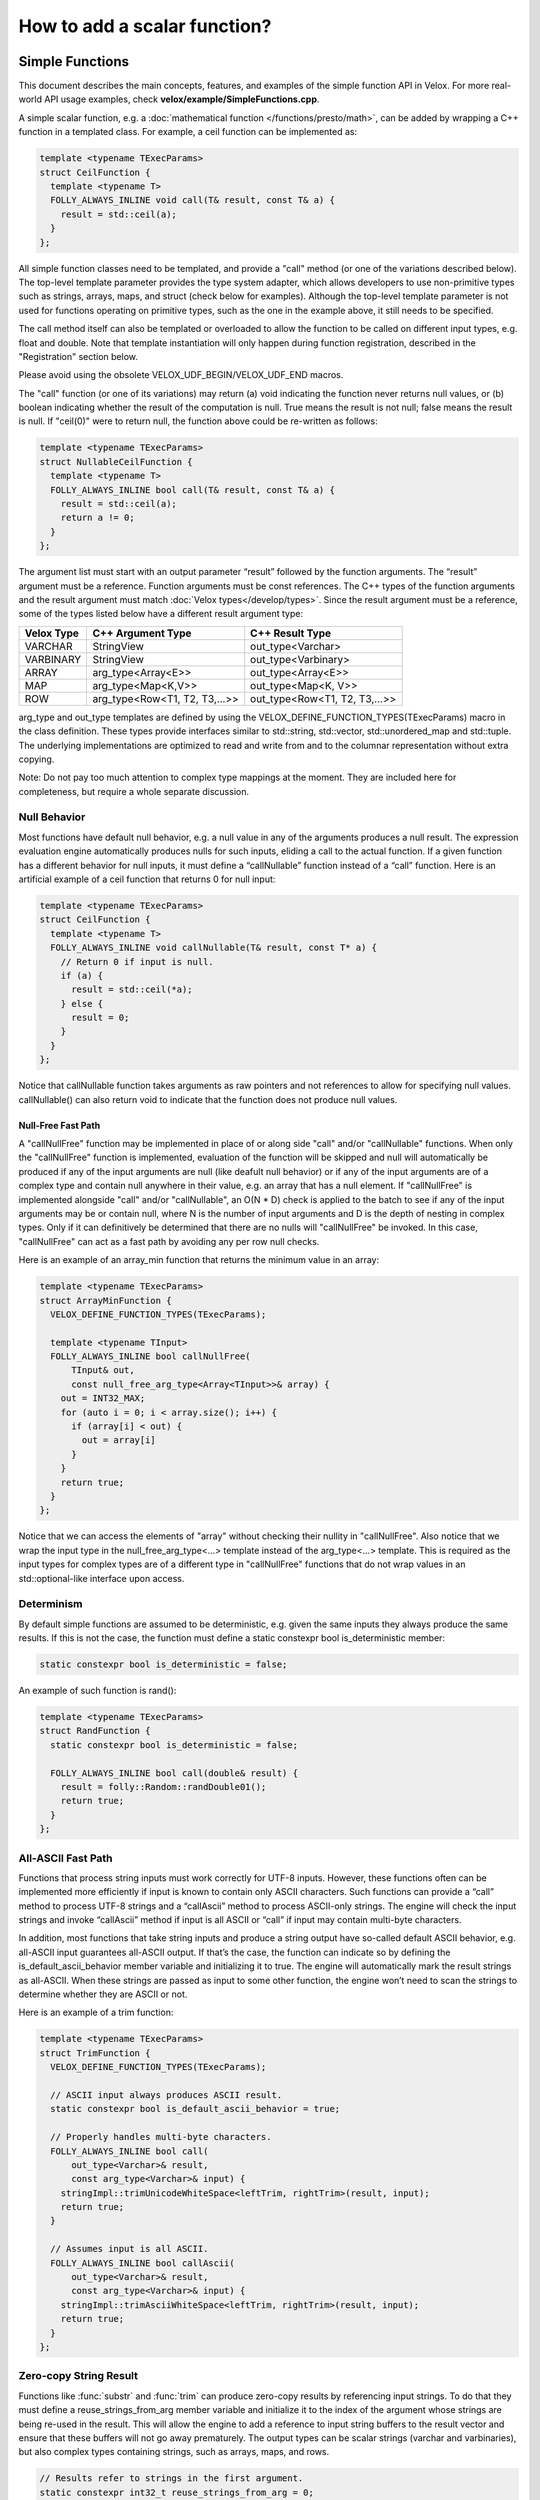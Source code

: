 =============================
How to add a scalar function?
=============================

Simple Functions
----------------

This document describes the main concepts, features, and examples of the simple
function API in Velox. For more real-world API usage examples, check
**velox/example/SimpleFunctions.cpp**.

A simple scalar function, e.g. a :doc:`mathematical function </functions/presto/math>`,
can be added by wrapping a C++ function in a templated class. For example, a
ceil function can be implemented as:

.. code-block:: c++

  template <typename TExecParams>
  struct CeilFunction {
    template <typename T>
    FOLLY_ALWAYS_INLINE void call(T& result, const T& a) {
      result = std::ceil(a);
    }
  };

All simple function classes need to be templated, and provide a "call" method
(or one of the variations described below). The top-level template parameter
provides the type system adapter, which allows developers to use non-primitive
types such as strings, arrays, maps, and struct (check below for examples).
Although the top-level template parameter is not used for functions operating
on primitive types, such as the one in the example above, it still needs to be
specified.

The call method itself can also be templated or overloaded to allow the
function to be called on different input types, e.g. float and double. Note
that template instantiation will only happen during function registration,
described in the "Registration" section below.

Please avoid using the obsolete VELOX_UDF_BEGIN/VELOX_UDF_END macros.

The "call" function (or one of its variations) may return (a) void indicating
the function never returns null values, or (b) boolean indicating whether
the result of the computation is null. True means the result is not null;
false means the result is null. If "ceil(0)" were to return null, the function
above could be re-written as follows:

.. code-block:: c++

  template <typename TExecParams>
  struct NullableCeilFunction {
    template <typename T>
    FOLLY_ALWAYS_INLINE bool call(T& result, const T& a) {
      result = std::ceil(a);
      return a != 0;
    }
  };


The argument list must start with an output parameter “result” followed by the
function arguments. The “result” argument must be a reference. Function
arguments must be const references. The C++ types of the function arguments and
the result argument must match :doc:`Velox types</develop/types>`.
Since the result argument must be a reference, some of the types listed below
have a different result argument type:

==========  ==============================  =============================
Velox Type  C++ Argument Type               C++ Result Type
==========  ==============================  =============================
VARCHAR     StringView                      out_type<Varchar>
VARBINARY   StringView                      out_type<Varbinary>
ARRAY       arg_type<Array<E>>              out_type<Array<E>>
MAP         arg_type<Map<K,V>>              out_type<Map<K, V>>
ROW         arg_type<Row<T1, T2, T3,...>>   out_type<Row<T1, T2, T3,...>>
==========  ==============================  =============================

arg_type and out_type templates are defined by using the
VELOX_DEFINE_FUNCTION_TYPES(TExecParams) macro in the class definition. These
types provide interfaces similar to std::string, std::vector, std::unordered_map
and std::tuple. The underlying implementations are optimized to read and write
from and to the columnar representation without extra copying.

Note: Do not pay too much attention to complex type mappings at the moment.
They are included here for completeness, but require a whole separate
discussion.

Null Behavior
^^^^^^^^^^^^^

Most functions have default null behavior, e.g. a null value in any of the
arguments produces a null result. The expression evaluation engine
automatically produces nulls for such inputs, eliding a call to the actual
function. If a given function has a different behavior for null inputs, it
must define a “callNullable” function instead of a “call” function. Here is
an artificial example of a ceil function that returns 0 for null input:

.. code-block:: c++

  template <typename TExecParams>
  struct CeilFunction {
    template <typename T>
    FOLLY_ALWAYS_INLINE void callNullable(T& result, const T* a) {
      // Return 0 if input is null.
      if (a) {
        result = std::ceil(*a);
      } else {
        result = 0;
      }
    }
  };

Notice that callNullable function takes arguments as raw pointers and not
references to allow for specifying null values. callNullable() can also return
void to indicate that the function does not produce null values.

Null-Free Fast Path
*******************

A "callNullFree" function may be implemented in place of or along side "call"
and/or "callNullable" functions. When only the "callNullFree" function is
implemented, evaluation of the function will be skipped and null will
automatically be produced if any of the input arguments are null (like deafult
null behavior) or if any of the input arguments are of a complex type and
contain null anywhere in their value, e.g. an array that has a null element.
If "callNullFree" is implemented alongside "call" and/or "callNullable", an
O(N * D) check is applied to the batch to see if any of the input arguments
may be or contain null, where N is the number of input arguments and D is the
depth of nesting in complex types. Only if it can definitively be determined
that there are no nulls will "callNullFree" be invoked.  In this case,
"callNullFree" can act as a fast path by avoiding any per row null checks.

Here is an example of an array_min function that returns the minimum value in
an array:

.. code-block:: c++

  template <typename TExecParams>
  struct ArrayMinFunction {
    VELOX_DEFINE_FUNCTION_TYPES(TExecParams);

    template <typename TInput>
    FOLLY_ALWAYS_INLINE bool callNullFree(
        TInput& out,
        const null_free_arg_type<Array<TInput>>& array) {
      out = INT32_MAX;
      for (auto i = 0; i < array.size(); i++) {
        if (array[i] < out) {
          out = array[i]
        }
      }
      return true;
    }
  };

Notice that we can access the elements of "array" without checking their
nullity in "callNullFree". Also notice that we wrap the input type in the
null_free_arg_type<...> template instead of the arg_type<...> template. This is
required as the input types for complex types are of a different type in
"callNullFree" functions that do not wrap values in an std::optional-like
interface upon access.

Determinism
^^^^^^^^^^^

By default simple functions are assumed to be deterministic, e.g. given the
same inputs they always produce the same results. If this is not the case,
the function must define a static constexpr bool is_deterministic member:

.. code-block:: c++

  static constexpr bool is_deterministic = false;

An example of such function is rand():

.. code-block:: c++

  template <typename TExecParams>
  struct RandFunction {
    static constexpr bool is_deterministic = false;

    FOLLY_ALWAYS_INLINE bool call(double& result) {
      result = folly::Random::randDouble01();
      return true;
    }
  };

All-ASCII Fast Path
^^^^^^^^^^^^^^^^^^^

Functions that process string inputs must work correctly for UTF-8 inputs.
However, these functions often can be implemented more efficiently if input is
known to contain only ASCII characters. Such functions can provide a “call”
method to process UTF-8 strings and a “callAscii” method to process ASCII-only
strings. The engine will check the input strings and invoke “callAscii” method
if input is all ASCII or “call” if input may contain multi-byte characters.

In addition, most functions that take string inputs and produce a string output
have so-called default ASCII behavior, e.g. all-ASCII input guarantees
all-ASCII output. If that’s the case, the function can indicate so by defining
the is_default_ascii_behavior member variable and initializing it to true. The
engine will automatically mark the result strings as all-ASCII. When these
strings are passed as input to some other function, the engine won’t need to
scan the strings to determine whether they are ASCII or not.

Here is an example of a trim function:

.. code-block:: c++

  template <typename TExecParams>
  struct TrimFunction {
    VELOX_DEFINE_FUNCTION_TYPES(TExecParams);

    // ASCII input always produces ASCII result.
    static constexpr bool is_default_ascii_behavior = true;

    // Properly handles multi-byte characters.
    FOLLY_ALWAYS_INLINE bool call(
        out_type<Varchar>& result,
        const arg_type<Varchar>& input) {
      stringImpl::trimUnicodeWhiteSpace<leftTrim, rightTrim>(result, input);
      return true;
    }

    // Assumes input is all ASCII.
    FOLLY_ALWAYS_INLINE bool callAscii(
        out_type<Varchar>& result,
        const arg_type<Varchar>& input) {
      stringImpl::trimAsciiWhiteSpace<leftTrim, rightTrim>(result, input);
      return true;
    }
  };

Zero-copy String Result
^^^^^^^^^^^^^^^^^^^^^^^

Functions like :func:`substr` and :func:`trim` can produce zero-copy results by
referencing input strings. To do that they must define a reuse_strings_from_arg
member variable and initialize it to the index of the argument whose strings
are being re-used in the result. This will allow the engine to add a reference
to input string buffers to the result vector and ensure that these buffers will
not go away prematurely. The output types can be scalar strings (varchar and
varbinaries), but also complex types containing strings, such as arrays, maps,
and rows.

.. code-block:: c++

  // Results refer to strings in the first argument.
  static constexpr int32_t reuse_strings_from_arg = 0;

Access to Session Properties and Constant Inputs
^^^^^^^^^^^^^^^^^^^^^^^^^^^^^^^^^^^^^^^^^^^^^^^^

Some functions require access to session properties such as session’s timezone.
Some examples are the :func:`day`, :func:`hour`, and :func:`minute` Presto
functions. Other functions could benefit from pre-processing some of the
constant inputs, e.g. compile regular expression patterns or parse date and
time units. To get access to session properties and constant inputs the
function must define an initialize method which receives a constant reference
to QueryConfig and a list of constant pointers for each of the input arguments.
Constant inputs will have their values specified. Inputs which are not constant
will be passed as nullptr's. The signature of the initialize method is similar
to that of callNullable method with an additional first parameter const
core::QueryConfig&. The engine calls the initialize method once per query and
thread of execution.

Here is an example of an hour function extracting time zone from the session
properties and using it when processing inputs.

.. code-block:: c++

  template <typename TExecParams>
  struct HourFunction {
    VELOX_DEFINE_FUNCTION_TYPES(TExecParams);

    const date::time_zone* timeZone_ = nullptr;

    FOLLY_ALWAYS_INLINE void initialize(
        const core::QueryConfig& config,
        const arg_type<Timestamp>* /*timestamp*/) {
      timeZone_ = getTimeZoneFromConfig(config);
    }

    FOLLY_ALWAYS_INLINE bool call(
        int64_t& result,
        const arg_type<Timestamp>& timestamp) {
      int64_t seconds = getSeconds(timestamp, timeZone_);
      std::tm dateTime;
      gmtime_r((const time_t*)&seconds, &dateTime);
      result = dateTime.tm_hour;
      return true;
    }
  };

Here is another example of the :func:`date_trunc` function parsing the constant
unit argument during initialize and re-using parsed value when processing
individual rows.

.. code-block:: c++

  template <typename TExecParams>
  struct DateTruncFunction {
    VELOX_DEFINE_FUNCTION_TYPES(TExecParams);

    const date::time_zone* timeZone_ = nullptr;
    std::optional<DateTimeUnit> unit_;

    FOLLY_ALWAYS_INLINE void initialize(
        const core::QueryConfig& config,
        const arg_type<Varchar>* unitString,
        const arg_type<Timestamp>* /*timestamp*/) {
      timeZone_ = getTimeZoneFromConfig(config);
      if (unitString != nullptr) {
        unit_ = fromDateTimeUnitString(*unitString);
      }
    }

    FOLLY_ALWAYS_INLINE bool call(
        out_type<Timestamp>& result,
        const arg_type<Varchar>& unitString,
        const arg_type<Timestamp>& timestamp) {
      const auto unit =
          unit_.has_value() ? unit_.value() : fromDateTimeUnitString(unitString);
      ...<use unit enum>...
    }
  };

If the :func:`initialize` method throws, the exception will be captured and
reported as output for every single active row. If there are no active rows,
the exception will not be raised.

Registration
^^^^^^^^^^^^

Use registerFunction template to register simple functions.

.. code-block:: c++

  template <template <class> typename Func, typename TReturn, typename... TArgs>
  void registerFunction(
      const std::vector<std::string>& aliases = {},
      std::shared_ptr<const Type> returnType = nullptr)

The first template parameter is the class name, the next template parameter is
the return type, the remaining template parameters are argument types. Aliases
parameter allows developers to specify multiple names for the same function,
but each function registration needs to provide at least one name. The "ceil"
function defined above can be registered using the following function call:

.. code-block:: c++

  registerFunction<CeilFunction, double, double>({"ceil", "ceiling");

Here, we register the CeilFunction function that takes a double and returns a
double. If we want to allow the ceil function to be called on float inputs,
we need to call registerFunction again:

.. code-block:: c++

  registerFunction<CeilFunction, float, float>({"ceil", "ceiling");

We need to call registerFunction for each signature we want to support.

For decimal arguments, we use UnscaledLongDecimal or UnscaledShortDecimal for
registration. Simple functions always require decimal arguments to have the same
precision and scale. We must explicitly :func:`cast` the decimal arguments if
required before passing them to simple functions.

Codegen
^^^^^^^

To allow the function to be used in the codegen, extract the “kernel” of the
function into a header file and call that from the “call” or “callNullable”.
Here is an example with ceil function.

.. code-block:: c++

  #include "velox/functions/prestosql/ArithmeticImpl.h"

  template <typename TExecParams>
  struct CeilFunction {
    template <typename T>
    FOLLY_ALWAYS_INLINE bool call(T& result, const T& a) {
      result = ceil(a);
      return true;
    }
  };

velox/functions/prestosql/ArithmeticImpl.h:

.. code-block:: c++

  template <typename T>
  T ceil(const T& arg) {
    T results = std::ceil(arg);
    return results;
  }

Make sure the header files that define the “kernels” are free of dependencies
as much as possible to allow for faster compilation in codegen.

Complex Types
^^^^^^^^^^^^^

Inputs (View Types)
*******************
Input complex types are represented in the simple function interface using light-weight lazy
access abstractions that enable efficient direct access to the underlying data in Velox
vectors.
As mentioned earlier, the helper aliases arg_type and null_free_arg_type can be used in function's signatures to
map Velox types to the corresponding input types. The table below shows the actual types that are
used to represent inputs of different complex types.

==============================    =========================   ==============================
 C++ Argument Type                 C++ Actual Argument Type   Corresponding `std` type
==============================    =========================   ==============================
arg_type<Array<E>>                NullableArrayView<E>>       std::vector<std::optional<V>>
arg_type<Map<K,V>>                NullableMapView<K, V>       std::map<K, std::optional<V>>
arg_type<Row<T...>>               NullableRowView<T...>       std::tuple<std::optional<T>...
null_free_arg_type<Array<E>>      NullFreeArrayView<E>        std::vector<V>
null_free_arg_type<Map<K,V>>      NullFreeMapView<K, V>       std::map<K, V>
null_free_arg_type<Row<T...>>>    NullFreeRowView<T...>       std::tuple<T...>
==============================    =========================   ==============================

The view types are designed to have interfaces similar to those of std::containers, in fact in most cases
they can be used as a drop in replacement. The table above shows the mapping between the Velox type and
the corresponding std type. For example: a *Map<Row<int, int>, Array<float>>* corresponds to const
*std::map<std:::tuple<int, int>, std::vector<float>>*.

All views types are cheap to copy objects, for example the size of ArrayView is 16 bytes at max.

**OptionalAccessor<E>**:

OptionalAccessor is an *std::optional* like object that provides lazy access to the nullity and
value of the underlying Velox vector at a specific index. Currently, it is used to represent elements of nullable input arrays
and values of nullable input maps. Note that keys in the map are assumed to be always not nullable in Velox.

The object supports the following methods:

- arg_type<E> value()      : unchecked access to the underlying value.

- arg_type<E> operator \*() : unchecked access to the underlying value.

- bool has_value()         : return true if the value is not null.

- bool operator()          : return true if the value is not null.

The nullity and the value accesses are decoupled, and hence if someone knows inputs are null-free,
accessing the value does not have the overhead of checking the nullity. So is checking the nullity.
Note that, unlike std::container, function calls to value() and operator* are r-values (temporaries) and not l-values,
they can bind to const references and l-values but not references.

OptionalAccessor<E> is assignable to and comparable with std::optional<arg_type<E>> for primitive types.
The following expressions are valid, where array[0] is an optional accessor.

.. code-block:: c++

    std::optional<int> = array[0];
    if(array[0] == std::nullopt) ...
    if(std::nullopt == array[0]) ...
    if(array[0]== std::optional<int>{1}) ...

**NullableArrayView<T> and NullFreeArrayView<T>**

NullableArrayView and NullFreeArrayView have interfaces similar to that of *std::vector<std::optional<V>>* and *std::vector<V>*,
the code below shows the function arraySum, a range loop is used to iterate over the values.

.. code-block:: c++

  template <typename T>
  struct ArraySum {
    VELOX_DEFINE_FUNCTION_TYPES(T);

    bool call(const int64_t& output, const arg_type<Array<int64_t>>& array) {
      output = 0;
      for(const auto& element : array) {
        if (element.has_value()) {
          output += element.value();
        }
      }
      return true;
    }
  };


ArrayView supports the following:

- size_t size() : return the number of elements in the array.

- operator[](size_t index) : access element at index. It returns either null_free_arg_type<T> or OptionalAccessor<T>.

- ArrayView<T>::Iterator begin() : iterator to the first element.

- ArrayView<T>::Iterator end() : iterator indicating end of iteration.

- bool mayHaveNulls() : constant time check on the underlying vector nullity. When it returns false, there are definitely no nulls, a true does not guarantee null existence.

- ArrayView<T>::SkipNullsContainer SkipNulls() : return an iterable container that provides direct access to non-null values in the underlying array. For example, the function above can be written as:

.. code-block:: c++

  template <typename T>
  struct ArraySum {
    VELOX_DEFINE_FUNCTION_TYPES(T);

    bool call(const int64_t& output, const arg_type<Array<int64_t>>& array) {
      output = 0;
      for (const auto& value : array.skipNulls()) {
        output += value;
      }
      return true;
    }
  };

The skipNulls iterator will check the nullity at each index and skip nulls, a more performant implementation
would skip reading the nullity when mayHaveNulls() is false.

.. code-block:: c++

  template <typename T>
  struct ArraySum {
      VELOX_DEFINE_FUNCTION_TYPES(T);

      bool call(const int64_t& output, const arg_type<Array<int64_t>>& array) {
        output = 0;
        if (array.mayHaveNulls()) {
          for(const auto& value : array.skipNulls()) {
            output += value;
          }
          return true;
        }

        // No nulls, skip reading nullity.
        for (const auto& element : array) {
          output += element.value();
        }
        return true;
      }
  };

Note: calls to operator[], iterator de-referencing, and iterator pointer de-referencing are r-values (temporaries),
versus l-values in STD containers. Hence those can be bound to const references or l-values but not normal references.

**NullableMapView<K, V> and  NullFreeMapView<K, V>**

NullableMapView and NullFreeMapView has an interfaces similar to std::map<K, std::optional<V>> and std::map<K, V>,
the code below shows an example function mapSum, sums up the keys and values.

.. code-block:: c++

  template <typename T>
  struct MapSum{
    bool call(const int64_t& output, const arg_type<Map<int64_t, int64_t>>& map) {
      output = 0;
      for (const auto& [key, value] : map) {
        output += key;
        if (value.has_value()) {
          value += value.value();
        }
      }
      return true;
    }
  };

MapView supports the following:

- MapView<K,V>::Element begin() : iterator to the first map element.

- MapView<K,V>::Element end()   : iterator that indicates end of iteration.

- size_t size()                 : number of elements in the map.

- MapView<K,V>::Iterator find(const key_t& key): performs a linear search for the key, and returns iterator to the element if found otherwise returns end(). Only supported for primitive key types.

- MapView<K,V>::Iterator operator[](const key_t& key): same as find, throws an exception if element not found.

- MapView<K,V>::Element

MapView<K, V>::Element is the type returned by dereferencing MapView<K, V>::Iterator. It has two members:

- first : arg_type<K> | null_free_arg_type<K>

- second: OptionalAccessor<V> | null_free_arg_type<V>

- MapView<K, V>::Element participates in struct binding: auto [v, k] = \*map.begin();

Note: iterator de-referencing and iterator pointer de-referencing result in temporaries. Hence those can be bound to
const references or value variables but not normal references.


**Temporaries lifetime C++**

While c++ allows temporaries(r-values) to bound to const references by extending their lifetime, one must be careful and
know that only the assigned temporary lifetime is extended but not all temporaries in the RHS expression chain.
In other words, the lifetime of any temporary within an expression is not extended.

For example, for the expression const auto& x = map.begin()->first.
c++ does not extend the lifetime of the result of map.begin() since it's not what is being
assigned. And in such a case, the assignment has undefined behavior.

.. code-block:: c++

     // Safe assignments. single rhs temporary.
     const auto& a = array[0];
     const auto& b = *a;
     const auto& c = map.begin();
     const auto& d = c->first;

     // Unsafe assignments. (undefined behaviours)
     const auto& a = map.begin()->first;
     const auto& b = **it;

     // Safe and cheap to assign to value.
     const auto a = map.begin()->first;
     const auto b = **it;

Note that in the range-loop, the range expression is assigned to a universal reference. Thus, the above concern applies to it.

.. code-block:: c++

     // Unsafe range loop.
     for(const auto& e : **it){..}

     // Safe range loop.
     auto itt = *it;
     for(const auto& e : *itt){..}

.. _outputs-write:

Outputs (Writer Types)
**********************

Outputs of complex types are represented using special writers that are designed in a way that
minimizes data copying by writing directly to Velox vectors.

**ArrayWriter<V>**

- out_type<V>& add_item() : add non-null item and return the writer of the added value.
- add_null(): add null item.
- reserve(vector_size_t size): make sure space for `size` items is allocated in the underlying vector.
- vector_size_t size(): get the length of the array.
- resize(vector_size_t size): change the size of the array reserving space for the new elements if needed.

- void add_items(const T& data): append data from any container with std::vector-like interface.
- void copy_from(const T& data): assign data to match that of any container with std::vector-like interface.

- void add_items(const NullFreeArrayView<V>& data): append data from array view (faster than item by item).
- void copy_from(const NullFreeArrayView<V>& data): assign data from array view (faster than item by item).

- void add_items(const NullableArrayView<V>& data): append data from array view (faster than item by item).
- void copy_from(const NullableArrayView<V>& data): assign data from array view (faster than item by item).

When V is primitive, the following functions are available, making the writer usable as std::vector<V>.

- push_back(std::optional<V>): add item or null.
- PrimitiveWriter<V> operator[](vector_size_t index): return a primitive writer that is assignable to std::optional<V> for the item at index (should be called after a resize).
- PrimitiveWriter<V> back(): return a primitive writer that is assignable to std::optional<V> for the item at index length -1.


**MapWriter<K, V>**

- reserve(vector_size_t size): make sure space for `size` entries is allocated in the underlying vector.
- std::tuple<out_type<K>&, out_type<V>&> add_item(): add non-null item and return the writers of key and value as tuple.
- out_type<K>& add_null(): add null item and return the key writer.
- vector_size_t size(): return the length of the array.

- void add_items(const T& data): append data from any container with std::vector<tuple<K, V>> like interface.
- void copy_from(const NullFreeMapView<V>& data): assign data from array view (faster than item by item).
- void copy_from(const NullableMapView<V>& data): assign data from array view (faster than item by item).

When K and V are primitives, the following functions are available, making the writer usable as std::vector<std::tuple<K, V>>.

- resize(vector_size_t size): change the size.
- emplace(K, std::optional<V>): add element to the map.
- std::tuple<K&, PrimitiveWriter<V>> operator[](vector_size_t index): returns pair of writers for element at index. Key writer is assignable to K. while value writer is assignable to std::optional<V>.

**RowWriter<T...>**

- template<vector_size_t I> set_null_at(): set null for row item at index I.
- template<vector_size_t I> get_writer_at(): set not null for row item at index I, and return writer to to the row element at index I.

When all types T... are primitives, the following functions are available.

- void operator=(const std::tuple<T...>& inputs): assignable to std::tuple<T...>.
- void operator=(const std::tuple<std::optional<T>...>& inputs): assignable to std::tuple<std::optional<T>...>.
- void copy_from(const std::tuple<K...>& inputs): similar as the above.

When a given Ti is primitive, the following is valid.

- PrimitiveWriter<Ti> exec::get<I>(RowWriter<T...>): return a primitive writer for item at index I that is assignable to std::optional.

**PrimitiveWriter<T>**

Assignable to std::optional<T> allows writing null or value to the primitive. Returned by complex writers when writing nullable
primitives.

**StringWriter<>**:

- void reserve(size_t newCapacity) : Reserve a space for the output string with size of at least newCapacity.
- void resize(size_t newCapacity) : Set the size of the string.
- char* data(): returns pointer to the first char of the string, can be written to directly (safe to write to index at capacity()-1).
- vector_size_t capacity(): returns the capacity of the string.
- vector_size_t size(): returns the size of the string.
- operator+=(const T& input): append data from char* or any type with data() and size().
- append(const T& input): append data from char* or any type with data() and size().
- copy_from(const T& input): append data from char* or any type with data() and size().

When Zero-copy optimization is enabled (see zero-copy-string-result section above), the following functions can be used.

- void setEmpty(): set to empty string.
- void setNoCopy(const StringView& value): set string to an input string without performing deep copy.


Limitations
***********
1. It is not possible to define functions that have generic output types,
for example Array<T> output, where T is an input type.

2. If a function throws an exception while writing a complex type, then the output of the
row being written as well as the output of the next row are undefined. Hence, it's recommended
to avoid throwing exceptions after writing has started for a complex output within the function.

Variadic Arguments
^^^^^^^^^^^^^^^^^^

The last argument to a simple function may be marked "Variadic". This means
invocations of this function may include 0..N arguments of that type at the end
of the call.  While not a true type in Velox, "Variadic" can be thought of as a
syntactic type, and behaves somewhat similarly to Array.

================================  =========================
C++ Argument Type                 C++ Actual Argument Type
================================  =========================
arg_type<Variadic<E>>             NullableVariadicView<E>
null_free_arg_type<Variadic<E>>   NullFreeVariadicView<E>
================================  =========================

Like the NullableArrayView and NullFreeArrayView, VariadicViews has a similar interface to
*const std::vector<std::optional<V>>*.

NullableVariadicView, and NullFreeVariadicView, supports the following:

- size_t size() : return the number of arguments that were passed as part of the "Variadic" type in the function invocation.

-  operator[](size_t index) : access the value of the argument at index. It returns either null_free_arg_type<E> or OptionalAccessor<E>.

- VariadicView<T>::Iterator begin() : iterator to the first argument.

- VariadicView<T>::Iterator end() : iterator indicating end of iteration.

- bool mayHaveNulls() : a check on the nullity of the arugments (note this takes time proportional to the number of arguments). When it returns false, there are definitely no nulls, a true does not guarantee null existence.

- VariadicView<T>::SkipNullsContainer SkipNulls() : return an iterable container that provides direct access to each argument with a non-null value.

The code below shows an example of a function that concatenates a variable number of strings:

.. code-block:: c++

     template <typename T>
     struct VariadicArgsReaderFunction {
       VELOX_DEFINE_FUNCTION_TYPES(T);

       FOLLY_ALWAYS_INLINE bool call(
           out_type<Varchar>& out,
           const arg_type<Variadic<Varchar>>& inputs) {
         for (const auto& input : inputs) {
           if (input.has_value()) {
             output += input.value();
           }
         }

         return true;
       }
     };

Vector Functions
----------------

Simple functions process a single row and produce a single value as a result.
Vector functions process a batch or rows and produce a vector of results.
Some of the defining features of these functions are:

- take vectors as inputs and produce vectors as a result;
- have access to vector encodings and metadata;
- can be defined for generic input types, e.g. generic arrays, maps and structs;
- allow for implementing :doc:`lambda functions <lambda-functions>`;

Vector function interface allows for many optimizations that are not available
to simple functions. These optimizations often leverage different vector
encodings and columnar representations of the vectors. Here are some
examples,

- :func:`map_keys` function takes advantage of the ArrayVector representation and simply returns the inner “keys” vector without doing any computation. Similarly, :func:`map_values` function simply returns the inner “values” vector.
- :func:`map_entries` function takes the pieces of the input vector - “nulls”, “sizes” and “offsets”  buffers and “keys” and “values” vectors - and simply repackages them in the form of a RowVector.
- :func:`cardinality` function takes advantage of the ArrayVector and MapVector representations and simply returns the “sizes” buffer of the input vector.
- :func:`is_null` function copies the “nulls” buffer of the input vector, flips the bits in bulk and returns the result.
- :func:`element_at` function and subscript operator for arrays and maps use dictionary encoding to represent a subset of the input “elements” or “values” vector without copying.

To define a vector function, make a subclass of exec::VectorFunction and
implement the “apply” method.

.. code-block:: c++

        void apply(
              const SelectivityVector& rows,
              std::vector<VectorPtr>& args,
              Expr* caller,
              EvalCtx& context,
              VectorPtr& result) const

Input rows
^^^^^^^^^^

The “rows” parameter specifies the set of rows in the incoming batch to
process. This set may not include all the rows. By default, a vector function
is assumed to have the default null behavior, e.g. null in any input produces
a null result. In this case, the expression evaluation engine will exclude
rows with nulls from the “rows” specified in the call to “apply”. If a
function has a different behavior for null inputs, it must override the
isDefaultNullBehavior method to return false.

.. code-block:: c++

    bool isDefaultNullBehavior() const override {
      return false;
    }

In this case, the “rows” parameter will include rows with null inputs and the
function will need to handle these. By default, the function can assume that
all inputs are not null for all “rows".

When evaluating a function as part of a conditional expression, e.g. AND, OR,
IF, SWITCH, the set of “rows” represents a subset of the rows that need
evaluating. Consider some examples.

.. code-block:: c++

    a > 5 AND b > 7

Here, a > 5 is evaluated on all rows where “a” is not null, but b > 7 is
evaluated on rows where b is not null and a is either null or not > 5.

.. code-block:: c++

    IF(condition, a + 5, b - 3)

Here, a + 5 is evaluated on rows where a is not null and condition is true,
while b - 3 is evaluated on rows where b is not null and condition is not
true.

In some cases, the values outside of “rows” may be undefined, uninitialized or
contain garbage. This would be the case if an earlier filter operation
produced dictionary-encoded vectors with indices pointing to a subset of the
rows which passed the filter. When evaluating f(g(a)), where a = Dict
(a0), function “g” is evaluated on a subset of rows in “a0” and may produce a
result where only that subset of rows is populated. Then, function “f” is
evaluated on the same subset of rows in the result of “g”. The input to “f”
will have values outside of “rows” undefined, uninitialized or contain
garbage.

Note that SelectivityVector::applyToSelected method can be used to loop over
the specified rows in a way that’s rather similar to a standard for loop.

.. code-block:: c++

    rows.applyToSelected([&] (auto row) {
        // row is the 0-based row number
        // .... process the row
    });

Input vectors
^^^^^^^^^^^^^

The “args” parameter is an std::vector of Velox vectors containing the values
of the function arguments. These vectors are not necessarily flat and may be
dictionary or constant encoded. However, a deterministic function that takes
a single argument and has default null behavior is guaranteed to receive its
only input as a flat or constant vector. By default, a function is assumed to
be deterministic. If that’s not the case, the function must override
isDeterministic method to return false.

.. code-block:: c++

    bool isDeterministic() const override {
      return false;
    }

Note that :ref:`decoded-vector` can be used to get a flat vector-like interface to any
vector. A helper class exec::DecodedArgs can be used to decode multiple arguments.

.. code-block:: c++

    exec::DecodedArgs decodedArgs(rows, args, context);

    auto firstArg = decodedArgs.at(0);
    auto secondArg = decodedArgs.at(1);


Result vector
^^^^^^^^^^^^^

The “result” parameter is a raw pointer to VectorPtr, which is a
std::shared_ptr to BaseVector. It can be null, may point to a scratch vector
that is maybe reusable or a partially populated vector whose contents must be
preserved.

A partially populated vector is specified when evaluating the “else” branch of
an IF. In this case, the results of the “then” branch must be preserved. This
can be easily achieved by following one of the two patterns.

Calculate the result for all or just the specified rows into a new vector,
then use EvalCtx::moveOrCopyResult method to either std::move the vector
into “result” or copy individual rows into partially populated “result”.

Here is an example of using moveOrCopyResult to implement map_keys function:

.. code-block:: c++

    void apply(
        const SelectivityVector& rows,
        std::vector<VectorPtr>& args,
        exec::Expr* /* caller */,
        exec::EvalCtx& context,
        VectorPtr& result) const override {
      auto mapVector = args[0]->as<MapVector>();
      auto mapKeys = mapVector->mapKeys();

      auto localResult = std::make_shared<ArrayVector>(
          context.pool(),
          ARRAY(mapKeys->type()),
          mapVector->nulls(),
          rows.end(),
          mapVector->offsets(),
          mapVector->sizes(),
          mapKeys,
          mapVector->getNullCount());

      context.moveOrCopyResult(localResult, rows, result);
    }

Use BaseVector::ensureWritable method to initialize “result” to a flat
uniquely-referenced vector while preserving values in rows not specified
in “rows”. Then, calculate and fill in the “rows” in “result”.
BaseVector::ensureWritable creates a new vector if “result” is null. If
result is not null, but not-flat or not singly-referenced,
BaseVector::ensureWritable creates a new vector and copies non-”rows” values
from “result” into the newly created vector. If “result” is not null and
flat, BaseVector::ensureWritable checks the inner buffers and copies these if
they are not singly referenced. BaseVector::ensureWritable also recursively
calls itself on inner vectors (elements vector for the array, keys and values
for map, fields for struct) to make sure the vector is “writable” all the way
through.

Here is an example of using BaseVector::ensureWritable to implement
cardinality function for maps:

.. code-block:: c++

    void apply(
        const SelectivityVector& rows,
        std::vector<VectorPtr>& args,
        exec::Expr* /* caller */,
        exec::EvalCtx& context,
        VectorPtr& result) const override {

      BaseVector::ensureWritable(rows, BIGINT(), context.pool(), result);
      BufferPtr resultValues =
           result->as<FlatVector<int64_t>>()->mutableValues(rows.size());
      auto rawResult = resultValues->asMutable<int64_t>();

      auto mapVector = args[0]->as<MapVector>();
      auto rawSizes = mapVector->rawSizes();

      rows.applyToSelected([&](vector_size_t row) {
        rawResult[row] = rawSizes[row];
      });
    }

Simple implementation
^^^^^^^^^^^^^^^^^^^^^

Vector function interface is very flexible and allows for many interesting
optimizations. It may also feel very complicated. Let’s see how we can use
DecodedVector and BaseVector::ensureWritable to implement the “power(a, b)”
function as a vector function in a way that is not much more complicated than
the simple function. To clarify, it is best to implement the “power” function
as a simple function. I’m using it here for illustration purposes only.

.. code-block:: c++

    // Initialize flat results vector.
    BaseVector::ensureWritable(rows, DOUBLE(), context.pool(), result);
    auto rawResults = result->as<FlatVector<int64_t>>()->mutableRawValues();

    // Decode the arguments.
    DecodedArgs decodedArgs(rows, args, context);
    auto base = decodedArgs.decodedVector(0);
    auto exp = decodedArgs.decodedVector(1);

    // Loop over rows and calculate the results.
    rows.applyToSelected([&](int row) {
      rawResults[row] =
          std::pow(base->valueAt<double>(row), exp->valueAt<double>(row));
    });

You may want to optimize for the case when both base and exponent being flat
and eliminate the overhead of calling DecodedVector::valueAt template.

.. code-block:: c++

    if (base->isIdentityMapping() && exp->isIdentityMapping()) {
      auto baseValues = base->values<double>();
      auto expValues = exp->values<double>();
      rows.applyToSelected([&](int row) {
        rawResults[row] = std::pow(baseValues[row], expValues[row]);
      });
    } else {
      rows.applyToSelected([&](int row) {
        rawResults[row] =
            std::pow(base->valueAt<double>(row), exp->valueAt<double>(row));
      });
    }

You may decide to further optimize for the case of flat base and constant
exponent.

.. code-block:: c++

    if (base->isIdentityMapping() && exp->isIdentityMapping()) {
      auto baseValues = base->values<double>();
      auto expValues = exp->values<double>();
      rows.applyToSelected([&](int row) {
        rawResults[row] = std::pow(baseValues[row], expValues[row]);
      });
    } else if (base->isIdentityMapping() && exp->isConstantMapping()) {
      auto baseValues = base->values<double>();
      auto expValue = exp->valueAt<double>(0);
      rows.applyToSelected([&](int row) {
        rawResults[row] = std::pow(baseValues[row], expValue);
      });
    } else {
      rows.applyToSelected([&](int row) {
        rawResults[row] =
            std::pow(base->valueAt<double>(row), exp->valueAt<double>(row));
      });
    }

Hopefully, you can see now that additional complexity in the implementation
comes only from introducing optimization paths. Developers need to decide
whether that complexity is justified on a case by case basis.

TRY expression support
^^^^^^^^^^^^^^^^^^^^^^

A built-in TRY expression evaluates input expression and handles certain types
of errors by returning NULL. It is used for the cases where it is preferable
that queries produce NULL or default values instead of failing when corrupt
or invalid data is encountered. To specify default values, the TRY expression
can be used in conjunction with the COALESCE function.

The implementation of the TRY expression relies on the VectorFunction
implementation to call EvalCtx::setError(row, exception) instead of throwing
exceptions directly.

.. code-block:: c++

    void setError(vector_size_t index, const std::exception_ptr& exceptionPtr);

A typical pattern would be to loop over rows, apply a function wrapped in a
try-catch and call context->setError(row, std::current_exception()); from the
catch block.

.. code-block:: c++

    rows.applyToSelected([&](auto row) {
      try {
        // ... calculate and store the result for the row
      } catch (const std::exception& e) {
        context.setError(row, std::current_exception());
      }
    });

There is an EvalCtx::applyToSelectedNoThrow convenience method that can be used
instead of the explicit try-catch block above:

.. code-block:: c++

    context.applyToSelectedNoThrow(rows, [&](auto row) {
      // ... calculate and store the result for the row
    });


Simple functions are compatible with the TRY expression by default. The framework
wraps the “call” and “callNullable” methods in a try-catch and reports errors
using context.setError.

Registration
^^^^^^^^^^^^

Use exec::registerVectorFunction to register a stateless vector function.

.. code-block:: c++

    bool registerVectorFunction(
        const std::string& name,
        std::vector<FunctionSignaturePtr> signatures,
        std::unique_ptr<VectorFunction> func,
        bool overwrite = true)

exec::registerVectorFunction takes a name, a list of supported signatures
and unique_ptr to an instance of the function. An optional “overwrite” flag
specifies whether to overwrite a function if a function with the specified
name already exists.

Use exec::registerStatefulVectorFunction to register a stateful vector
function.

Note: A vector function will be given precedence over a simple function during resolution time.
This is because in certain cases it makes sense to write an optimized vector function, and thus more precedence is given
to a vector function over an equivalent simple function.

.. code-block:: c++

    bool registerStatefulVectorFunction(
        const std::string& name,
        std::vector<FunctionSignaturePtr> signatures,
        VectorFunctionFactory factory,
        bool overwrite = true)

exec::registerStatefulVectorFunction takes a name, a list of supported
signatures and a factory function that can be used to create an instance of
the vector function. Expression evaluation engine uses a factory function to
create a new instance of the vector function for each thread of execution. In
a single-threaded execution, a single instance of the function is used to
process all batches of data. In a multi-threaded execution, each thread makes
a separate instance of the function.

Factory function is called with a function name, types and optionally constant
values for the arguments. For example, regular expressions functions are
often called with constant regular expressions. A stateful vector function
can compile the regular expression once (per thread of execution) and reuse
the compiled expression for multiple batches of data. Similarly, an IN
expression used with a constant IN-list can create a hash set of the values
once and reuse it for all the batches of data.

.. code-block:: c++

    // Represents arguments for stateful vector functions. Stores element type, and
    // the constant value (if supplied).
    struct VectorFunctionArg {
      const TypePtr type;
      const VectorPtr constantValue;
    };

    using VectorFunctionFactory = std::function<std::shared_ptr<VectorFunction>(
        const std::string& name,
        const std::vector<VectorFunctionArg>& inputArgs)>;

.. _function-signature:

Function signature
^^^^^^^^^^^^^^^^^^

It is recommended to use FunctionSignatureBuilder to create FunctionSignature
instances. FunctionSignatureBuilder and FunctionSignature support Java-like
generics, variable number of arguments and lambdas. Here are some examples.

The length function takes a single argument of type varchar and returns a
bigint:

.. code-block:: c++

    // varchar -> bigint
    exec::FunctionSignatureBuilder()
      .returnType("bigint")
      .argumentType("varchar")
      .build()

The substr function takes a varchar and two integers for start and length. To
specify types of multiple arguments, call argumentType() method for each
argument in order.

.. code-block:: c++

    // varchar, integer, integer -> bigint
    exec::FunctionSignatureBuilder()
      .returnType("varchar")
      .argumentType("varchar")
      .argumentType("integer")
      .argumentType("integer")
      .build()

The concat function takes an arbitrary number of varchar inputs and returns a
varchar. FunctionSignatureBuilder allows specifying that the last augment may
appear zero or more times by calling variableArity() method.

.. code-block:: c++

    // varchar... -> varchar
    exec::FunctionSignatureBuilder()
        .returnType("varchar")
        .argumentType("varchar")
        .variableArity()
        .build()

The map_keys function takes any map and returns an array of map keys.

.. code-block:: c++

    // map(K,V) -> array(K)
    exec::FunctionSignatureBuilder()
      .knownTypeVariable("K)
      .typeVariable("V")
      .returnType("array(K)")
      .argumentType("map(K,V)")
      .build()

The transform function takes an array and a lambda, applies the lambda to each
element of the array and returns a new array of the results.

.. code-block:: c++

    // array(T), function(T, U) -> array(U)
    exec::FunctionSignatureBuilder()
      .typeVariable("T")
      .typeVariable("U")
      .returnType("array(U)")
      .argumentType("array(T)")
      .argumentType("function(T, U)")
      .build();

The signature of a function that handles DECIMAL types can additionally take
variables and constraints to represent the precision and scale values.
The constraints are evaluated using a type calculator built from Flex and Bison
tools. The decimal arithmetic addition function has the following signature:

.. code-block:: c++

    // decimal, decimal -> decimal
    exec::FunctionSignatureBuilder()
      .returnType("DECIMAL(r_precision, r_scale)")
      .argumentType("DECIMAL(a_precision, a_scale)")
      .argumentType("DECIMAL(b_precision, b_scale)")
      .variableConstraint(
          "r_precision",
          "min(38, max(a_precision - a_scale, b_precision - b_scale) + max(a_scale, b_scale) + 1)")
      .variableConstraint("r_scale", "max(a_scale, b_scale)")
      .build();

The type names used in FunctionSignatureBuilder can be either lowercase
standard types, a special type “any”, or the ones defined by calling
typeVariable() method. “any” type can be used to specify a printf-like
function which takes any number of arguments of any possibly non-matching
types.

Testing
-------

Add a test using FunctionBaseTest from
velox/functions/prestosql/tests/utils/FunctionBaseTest.h as a base class. Name your test
and the .cpp file <function-name>Test, e.g. CardinalityTest in
CardinalityTest.cpp or IsNullTest in IsNullTest.cpp.

FunctionBaseTest has many helper methods for generating test vectors. It also
provides an evaluate() method that takes a SQL expression and input data,
evaluates the expression and returns the result vector. SQL expression is
parsed using DuckDB and type resolution logic is leveraging the function
signatures specified during registration. assertEqualVectors() method takes
two vectors, expected and actual, and asserts that they represent the same
values. The encodings of the vectors may not be the same.

Here is an example of a test for vector function “contains”:

.. code-block:: c++

    TEST_F(ArrayContainsTest, integerWithNulls) {
      auto arrayVector = makeNullableArrayVector<int64_t>(
          {{1, 2, 3, 4},
           {3, 4, 5},
           {},
           {5, 6, std::nullopt, 7, 8, 9},
           {7, std::nullopt},
           {10, 9, 8, 7}});

      auto testContains = [&](std::optional<int64_t> search,
                              const std::vector<std::optional<bool>>& expected) {
        auto result = evaluate<SimpleVector<bool>>(
            "contains(c0, c1)",
            makeRowVector({
                arrayVector,
                makeConstant(search, arrayVector->size()),
            }));

        assertEqualVectors(makeNullableFlatVector<bool>(expected), result);
      };

      testContains(1, {true, false, false, std::nullopt, std::nullopt, false});
      testContains(3, {true, true, false, std::nullopt, std::nullopt, false});
      testContains(5, {false, true, false, true, std::nullopt, false});
      testContains(7, {false, false, false, true, true, true});
      testContains(-2, {false, false, false, std::nullopt, std::nullopt, false});
    }

Tests for simple functions could benefit from using the evaluateOnce
() template which takes SQL expression and scalar values for the inputs,
evaluates the expression on a vector of length 1 and returns the scalar
result. Here is an example of a test for simple function “sqrt”:

.. code-block:: c++

    TEST_F(ArithmeticTest, sqrt) {
      constexpr double kDoubleMax = std::numeric_limits<double>::max();
      const double kNan = std::numeric_limits<double>::quiet_NaN();

      const auto sqrt = [&](std::optional<double> a) {
        return evaluateOnce<double>("sqrt(c0)", a);
      };

      EXPECT_EQ(1.0, sqrt(1));
      EXPECT_TRUE(std::isnan(sqrt(-1.0).value_or(-1)));
      EXPECT_EQ(0, sqrt(0));

      EXPECT_EQ(2, sqrt(4));
      EXPECT_EQ(3, sqrt(9));
      EXPECT_FLOAT_EQ(1.34078e+154, sqrt(kDoubleMax).value_or(-1));
      EXPECT_EQ(std::nullopt, sqrt(std::nullopt));
      EXPECT_TRUE(std::isnan(sqrt(kNan).value_or(-1)));
    }

Function names
--------------

For both simple and vector functions, their names are case insensitive. Function
names are converted to lower case automatically when the functions are
registered and when they are resolved for a given expression.

The following names are reserved for special forms and cannot be used as function
names:

* and
* or
* cast
* if
* switch
* coalesce
* try
* row_constructor

Function Resolution order
-------------------------

Vector functions have precedence over simple functions during function resolution. If a function `foo` has
multiple implementations, then the order in which function resolution will proceed is as follows:

    1. Vector Function
    2. Simple Function which are generic free and variadic free
    3. Simple Function has variadic but generic free
    4. Simple Function has generic but no variadic of generic
    5. Simple function has variadic of generic

The available function with lowest rank is picked during function resolution.
If there is more than one function with the same lowest rank, we count the number of concrete types in the signature
and return the signature with highest concrete types count. (a concrete type is any type other variadic or generic).

For example: consider the two signatures bellow which are both of type 4.

.. code-block:: c++

    void call(bool& out, const int& , const Any& , const& Variadic<int>)    // concrete types = 2
    void call(bool& out, const int& , const Any& ,const Any&)               // concrete types = 1


When both of them are valid for a given input, the first one will be picked  since it has more concrete types.
When number of concrete types are the same, the call is ambiguous, and it's undefined which function is called.


Benchmarking
------------

Add a benchmark using folly::Benchmark framework and FunctionBenchmarkBase
from velox/functions/lib/benchmarks/FunctionBenchmarkBase.h as a base class.
Benchmarks are a great way to check if an optimization is working, evaluate
how much benefit it brings and decide whether it is worth the additional
complexity.

Documenting
-----------

If a function implements Presto semantics, document it by adding an entry to
one of the `*.rst` files in velox/docs/functions. Each file documents a set of
related functions. E.g. math.rst contains all of the mathematical functions,
while array.rst file contains all of the array functions. Within a file,
functions are listed in alphabetical order.

